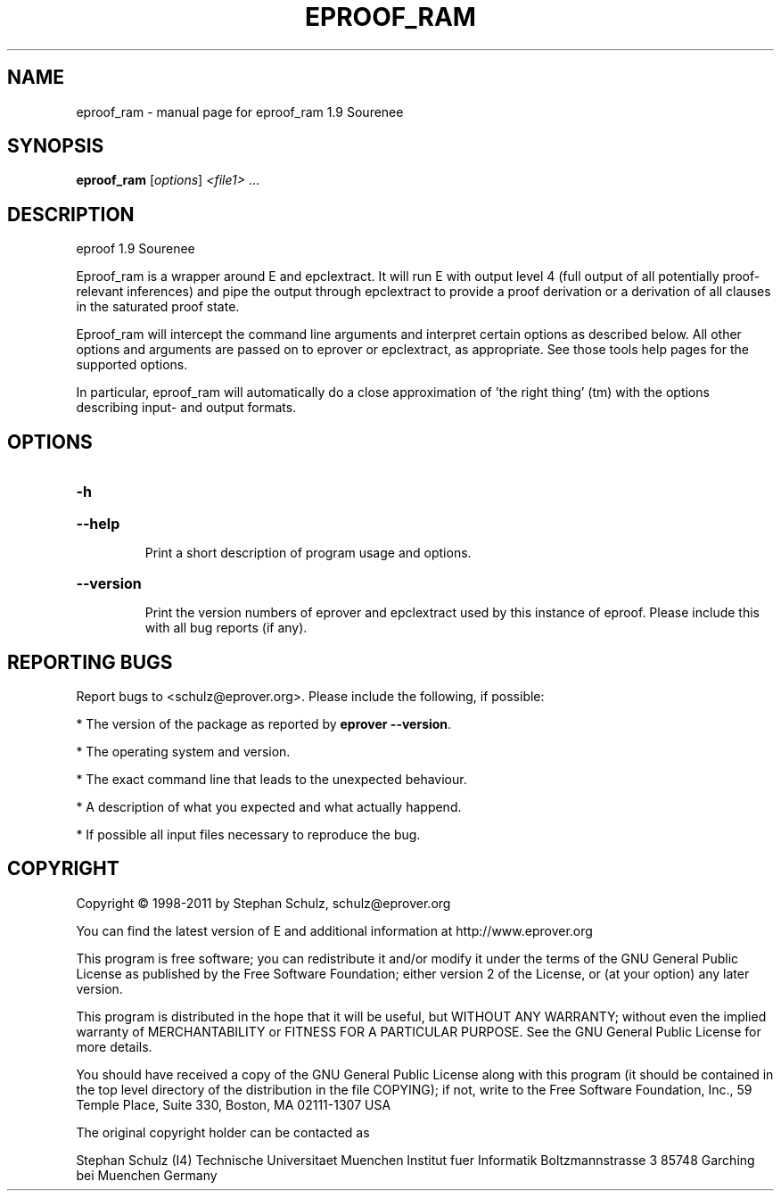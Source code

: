 .\" DO NOT MODIFY THIS FILE!  It was generated by help2man 1.46.5.
.TH EPROOF_RAM "1" "July 2015" "eproof_ram 1.9 Sourenee" "User Commands"
.SH NAME
eproof_ram \- manual page for eproof_ram 1.9 Sourenee
.SH SYNOPSIS
.B eproof_ram
[\fI\,options\/\fR] \fI\,<file1> \/\fR...
.SH DESCRIPTION
eproof  1.9 Sourenee
.PP
Eproof_ram is a wrapper around E and epclextract. It will run E with
output level 4 (full output of all potentially proof\-relevant
inferences) and pipe the output through epclextract to provide a
proof derivation or a derivation of all clauses in the saturated
proof state.
.PP
Eproof_ram will intercept the command line arguments and interpret
certain options as described below. All other options and arguments
are  passed on to eprover or epclextract, as appropriate. See those
tools help pages for the supported options.
.PP
In particular, eproof_ram will automatically do a close approximation
of 'the right thing' (tm) with the options describing input\- and output
formats.
.SH OPTIONS
.HP
\fB\-h\fR
.HP
\fB\-\-help\fR
.IP
Print a short description of program usage and options.
.HP
\fB\-\-version\fR
.IP
Print the version numbers of eprover and epclextract used by this
instance of eproof. Please include this with all bug reports (if
any).
.SH "REPORTING BUGS"
.PP
Report bugs to <schulz@eprover.org>. Please include the following, if
possible:
.PP
* The version of the package as reported by \fBeprover \-\-version\fR.
.PP
* The operating system and version.
.PP
* The exact command line that leads to the unexpected behaviour.
.PP
* A description of what you expected and what actually happend.
.PP
* If possible all input files necessary to reproduce the bug.
.SH COPYRIGHT
Copyright \(co 1998\-2011 by Stephan Schulz, schulz@eprover.org
.PP
You can find the latest version of E and additional information at
http://www.eprover.org
.PP
This program is free software; you can redistribute it and/or modify
it under the terms of the GNU General Public License as published by
the Free Software Foundation; either version 2 of the License, or
(at your option) any later version.
.PP
This program is distributed in the hope that it will be useful,
but WITHOUT ANY WARRANTY; without even the implied warranty of
MERCHANTABILITY or FITNESS FOR A PARTICULAR PURPOSE.  See the
GNU General Public License for more details.
.PP
You should have received a copy of the GNU General Public License
along with this program (it should be contained in the top level
directory of the distribution in the file COPYING); if not, write to
the Free Software Foundation, Inc., 59 Temple Place, Suite 330,
Boston, MA  02111\-1307 USA
.PP
The original copyright holder can be contacted as
.PP
Stephan Schulz (I4)
Technische Universitaet Muenchen
Institut fuer Informatik
Boltzmannstrasse 3
85748 Garching bei Muenchen
Germany
